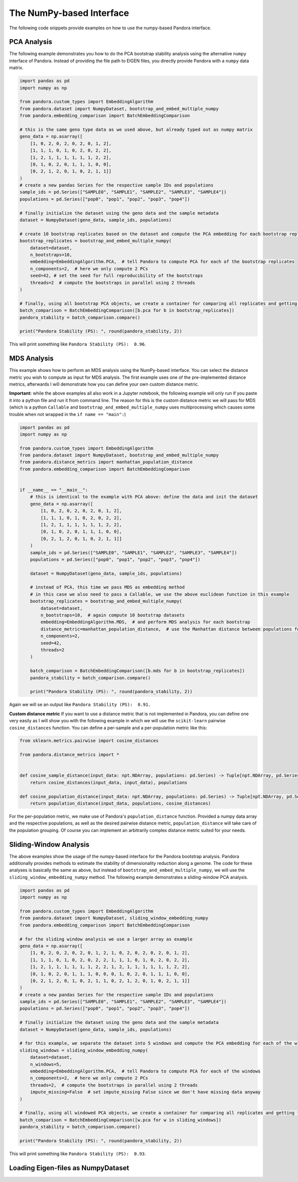 
The NumPy-based Interface
=========================
The following code snippets provide examples on how to use the numpy-based Pandora interface.

PCA Analysis
------------
The following example demonstrates you how to do the PCA bootstrap stability analysis using the alternative ``numpy`` interface of Pandora.
Instead of providing the file path to EIGEN files, you directly provide Pandora with a ``numpy`` data matrix.

.. code-block:: python

    import pandas as pd
    import numpy as np

    from pandora.custom_types import EmbeddingAlgorithm
    from pandora.dataset import NumpyDataset, bootstrap_and_embed_multiple_numpy
    from pandora.embedding_comparison import BatchEmbeddingComparison

    # this is the same geno type data as we used above, but already typed out as numpy matrix
    geno_data = np.asarray([
        [1, 0, 2, 0, 2, 0, 2, 0, 1, 2],
        [1, 1, 1, 0, 1, 0, 2, 0, 2, 2],
        [1, 2, 1, 1, 1, 1, 1, 1, 2, 2],
        [0, 1, 0, 2, 0, 1, 1, 1, 0, 0],
        [0, 2, 1, 2, 0, 1, 0, 2, 1, 1]]
    )
    # create a new pandas Series for the respective sample IDs and populations
    sample_ids = pd.Series(["SAMPLE0", "SAMPLE1", "SAMPLE2", "SAMPLE3", "SAMPLE4"])
    populations = pd.Series(["pop0", "pop1", "pop2", "pop3", "pop4"])

    # finally initialize the dataset using the geno data and the sample metadata
    dataset = NumpyDataset(geno_data, sample_ids, populations)

    # create 10 bootstrap replicates based on the dataset and compute the PCA embedding for each bootstrap replicate
    bootstrap_replicates = bootstrap_and_embed_multiple_numpy(
        dataset=dataset,
        n_bootstraps=10,
        embedding=EmbeddingAlgorithm.PCA,  # tell Pandora to compute PCA for each of the bootstrap replicates
        n_components=2,  # here we only compute 2 PCs
        seed=42, # set the seed for full reproducibility of the bootstraps
        threads=2  # compute the bootstraps in parallel using 2 threads
    )

    # finally, using all bootstrap PCA objects, we create a container for comparing all replicates and getting the overall PS score
    batch_comparison = BatchEmbeddingComparison([b.pca for b in bootstrap_replicates])
    pandora_stability = batch_comparison.compare()

    print("Pandora Stability (PS): ", round(pandora_stability, 2))


This will print something like ``Pandora Stability (PS):  0.96``.


MDS Analysis
------------
This example shows how to perform an MDS analysis using the NumPy-based interface. You can select the distance metric you wish to compute as input for MDS analysis.
The first example uses one of the pre-implemented distance metrics, afterwards I will demonstrate how you can define your own custom distance metric.

**Important:** while the above examples all also work in a Jupyter notebook, the following example will only run if you paste it into a python
file and run it from command line. The reason for this is the custom distance metric we will pass for MDS
(which is a python ``Callable`` and ``bootstrap_and_embed_multiple_numpy`` uses multiprocessing which causes some trouble when not wrapped in the ``if name == "main":``)

.. code-block:: python

    import pandas as pd
    import numpy as np

    from pandora.custom_types import EmbeddingAlgorithm
    from pandora.dataset import NumpyDataset, bootstrap_and_embed_multiple_numpy
    from pandora.distance_metrics import manhattan_population_distance
    from pandora.embedding_comparison import BatchEmbeddingComparison


    if __name__ == "__main__":
        # this is identical to the example with PCA above: define the data and init the dataset
        geno_data = np.asarray([
            [1, 0, 2, 0, 2, 0, 2, 0, 1, 2],
            [1, 1, 1, 0, 1, 0, 2, 0, 2, 2],
            [1, 2, 1, 1, 1, 1, 1, 1, 2, 2],
            [0, 1, 0, 2, 0, 1, 1, 1, 0, 0],
            [0, 2, 1, 2, 0, 1, 0, 2, 1, 1]]
        )
        sample_ids = pd.Series(["SAMPLE0", "SAMPLE1", "SAMPLE2", "SAMPLE3", "SAMPLE4"])
        populations = pd.Series(["pop0", "pop1", "pop2", "pop3", "pop4"])

        dataset = NumpyDataset(geno_data, sample_ids, populations)

        # instead of PCA, this time we pass MDS as embedding method
        # in this case we also need to pass a Callable, we use the above euclidean function in this example
        bootstrap_replicates = bootstrap_and_embed_multiple_numpy(
            dataset=dataset,
            n_bootstraps=10,  # again compute 10 bootstrap datasets
            embedding=EmbeddingAlgorithm.MDS,  # and perform MDS analysis for each bootstrap
            distance_metric=manhattan_population_distance,  # use the Manhattan distance between populations for MDS computation
            n_components=2,
            seed=42,
            threads=2
        )

        batch_comparison = BatchEmbeddingComparison([b.mds for b in bootstrap_replicates])
        pandora_stability = batch_comparison.compare()

        print("Pandora Stability (PS): ", round(pandora_stability, 2))


Again we will se an output like ``Pandora Stability (PS):  0.91.``

**Custom distance metric**
If you want to use a distance metric that is not implemented in Pandora, you can define one very easily as I will show you with the following
example in which we will use the ``scikit-learn`` pairwise ``cosine_distances`` function. You can define a per-sample and a per-population metric like this:

.. code-block:: python

    from sklearn.metrics.pairwise import cosine_distances

    from pandora.distance_metrics import *


    def cosine_sample_distance(input_data: npt.NDArray, populations: pd.Series) -> Tuple[npt.NDArray, pd.Series]:
        return cosine_distances(input_data, input_data), populations

    def cosine_population_distance(input_data: npt.NDArray, populations: pd.Series) -> Tuple[npt.NDArray, pd.Series]:
        return population_distance(input_data, populations, cosine_distances)


For the per-population metric, we make use of Pandora's ``population_distance`` function. Provided a numpy data array and the respective populations,
as well as the desired pairwise distance metric, ``population_distance`` will take care of the population grouping.
Of course you can implement an arbitrarily complex distance metric suited for your needs.


Sliding-Window Analysis
-----------------------
The above examples show the usage of the numpy-based interface for the Pandora bootstrap analysis. Pandora additionally provides methods to estimate the stability of dimensionality reduction along a genome.
The code for these analyses is basically the same as above, but instead of ``bootstrap_and_embed_multiple_numpy``, we will use the ``sliding_window_embedding_numpy`` method.
The following example demonstrates a sliding-window PCA analysis.

.. code-block:: python

    import pandas as pd
    import numpy as np

    from pandora.custom_types import EmbeddingAlgorithm
    from pandora.dataset import NumpyDataset, sliding_window_embedding_numpy
    from pandora.embedding_comparison import BatchEmbeddingComparison

    # for the sliding window analysis we use a larger array as example
    geno_data = np.asarray([
        [1, 0, 2, 0, 2, 0, 2, 0, 1, 2, 1, 0, 2, 0, 2, 0, 2, 0, 1, 2],
        [1, 1, 1, 0, 1, 0, 2, 0, 2, 2, 1, 1, 1, 0, 1, 0, 2, 0, 2, 2],
        [1, 2, 1, 1, 1, 1, 1, 1, 2, 2, 1, 2, 1, 1, 1, 1, 1, 1, 2, 2],
        [0, 1, 0, 2, 0, 1, 1, 1, 0, 0, 0, 1, 0, 2, 0, 1, 1, 1, 0, 0],
        [0, 2, 1, 2, 0, 1, 0, 2, 1, 1, 0, 2, 1, 2, 0, 1, 0, 2, 1, 1]]
    )
    # create a new pandas Series for the respective sample IDs and populations
    sample_ids = pd.Series(["SAMPLE0", "SAMPLE1", "SAMPLE2", "SAMPLE3", "SAMPLE4"])
    populations = pd.Series(["pop0", "pop1", "pop2", "pop3", "pop4"])

    # finally initialize the dataset using the geno data and the sample metadata
    dataset = NumpyDataset(geno_data, sample_ids, populations)

    # for this example, we separate the dataset into 5 windows and compute the PCA embedding for each of the windows
    sliding_windows = sliding_window_embedding_numpy(
        dataset=dataset,
        n_windows=5,
        embedding=EmbeddingAlgorithm.PCA,  # tell Pandora to compute PCA for each of the windows
        n_components=2,  # here we only compute 2 PCs
        threads=2,  # compute the bootstraps in parallel using 2 threads
        impute_missing=False  # set impute_missing False since we don't have missing data anyway
    )

    # finally, using all windowed PCA objects, we create a container for comparing all replicates and getting the overall PS score
    batch_comparison = BatchEmbeddingComparison([w.pca for w in sliding_windows])
    pandora_stability = batch_comparison.compare()

    print("Pandora Stability (PS): ", round(pandora_stability, 2))


This will print something like ``Pandora Stability (PS):  0.93``.


Loading Eigen-files as NumpyDataset
-----------------------------------

